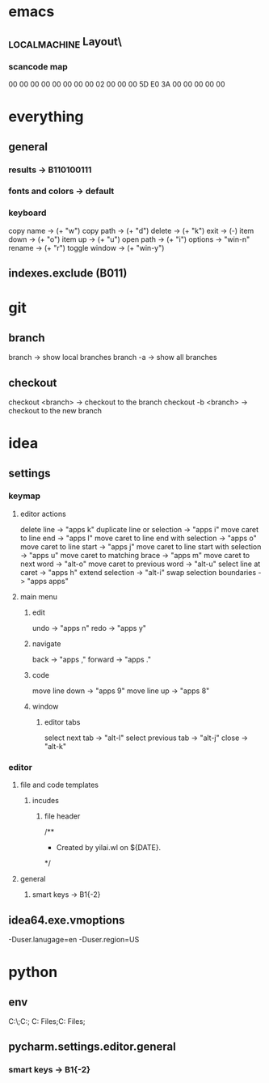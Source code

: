 * emacs
** \HHEK_LOCAL_MACHINE\SYSTEM\CurrentControlSet\Control\Keyboard Layout\
*** scancode map
00 00 00 00  00 00 00 00
02 00 00 00  5D E0 3A 00
00 00 00 00
* everything
** general
*** results -> B110100111
*** fonts and colors -> default
*** keyboard
copy name -> (+ "w")
copy path -> (+ "d")
delete -> (+ "k")
exit -> (-)
item down -> (+ "o")
item up -> (+ "u")
open path -> (+ "i")
options -> "win-n"
rename -> (+ "r")
toggle window -> (+ "win-y")
** indexes.exclude (B011)
* git
** branch
branch -> show local branches
branch -a -> show all branches
** checkout
checkout <branch> -> checkout to the branch
checkout -b <branch> -> checkout to the new branch
* idea
** settings
*** keymap
**** editor actions
delete line -> "apps k"
duplicate line or selection -> "apps i"
move caret to line end -> "apps l"
move caret to line end with selection -> "apps o"
move caret to line start -> "apps j"
move caret to line start with selection -> "apps u"
move caret to matching brace -> "apps m"
move caret to next word -> "alt-o"
move caret to previous word -> "alt-u"
select line at caret -> "apps h"
extend selection -> "alt-i"
swap selection boundaries -> "apps apps"
**** main menu
***** edit
undo -> "apps n"
redo -> "apps y"
***** navigate
back -> "apps ,"
forward -> "apps ."
***** code
move line down -> "apps 9"
move line up -> "apps 8"
***** window
****** editor tabs
select next tab -> "alt-l"
select previous tab -> "alt-j"
close -> "alt-k"
*** editor
**** file and code templates
***** incudes
****** file header
/**
 * Created by yilai.wl on ${DATE}.
 */
**** general
***** smart keys -> B1{-2}
** idea64.exe.vmoptions
-Duser.lanugage=en
-Duser.region=US
* python
** env
C:\Python27\;C:\Python27\Scripts;
C:\Program Files\Python36;C:\Program Files\Python36\Scripts;
** pycharm.settings.editor.general
*** smart keys -> B1{-2}
